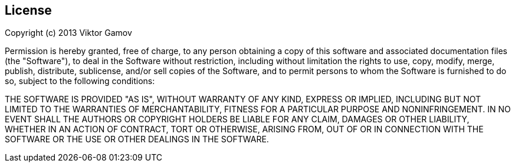 == License

Copyright (c) 2013 Viktor Gamov

Permission is hereby granted, free of charge, to any person obtaining a
copy of this software and associated documentation files (the "Software"),
to deal in the Software without restriction, including without limitation
the rights to use, copy, modify, merge, publish, distribute, sublicense,
and/or sell copies of the Software, and to permit persons to whom the
Software is furnished to do so, subject to the following conditions:

THE SOFTWARE IS PROVIDED "AS IS", WITHOUT WARRANTY OF ANY KIND, EXPRESS OR
IMPLIED, INCLUDING BUT NOT LIMITED TO THE WARRANTIES OF MERCHANTABILITY,
FITNESS FOR A PARTICULAR PURPOSE AND NONINFRINGEMENT. IN NO EVENT SHALL
THE AUTHORS OR COPYRIGHT HOLDERS BE LIABLE FOR ANY CLAIM, DAMAGES OR OTHER
LIABILITY, WHETHER IN AN ACTION OF CONTRACT, TORT OR OTHERWISE, ARISING FROM,
OUT OF OR IN CONNECTION WITH THE SOFTWARE OR THE USE OR OTHER DEALINGS IN
THE SOFTWARE.